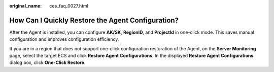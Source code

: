 :original_name: ces_faq_0027.html

.. _ces_faq_0027:

How Can I Quickly Restore the Agent Configuration?
==================================================

After the Agent is installed, you can configure **AK/SK**, **RegionID**, and **ProjectId** in one-click mode. This saves manual configuration and improves configuration efficiency.

If you are in a region that does not support one-click configuration restoration of the Agent, on the **Server Monitoring** page, select the target ECS and click **Restore Agent Configurations**. In the displayed **Restore Agent Configurations** dialog box, click **One-Click Restore**.
